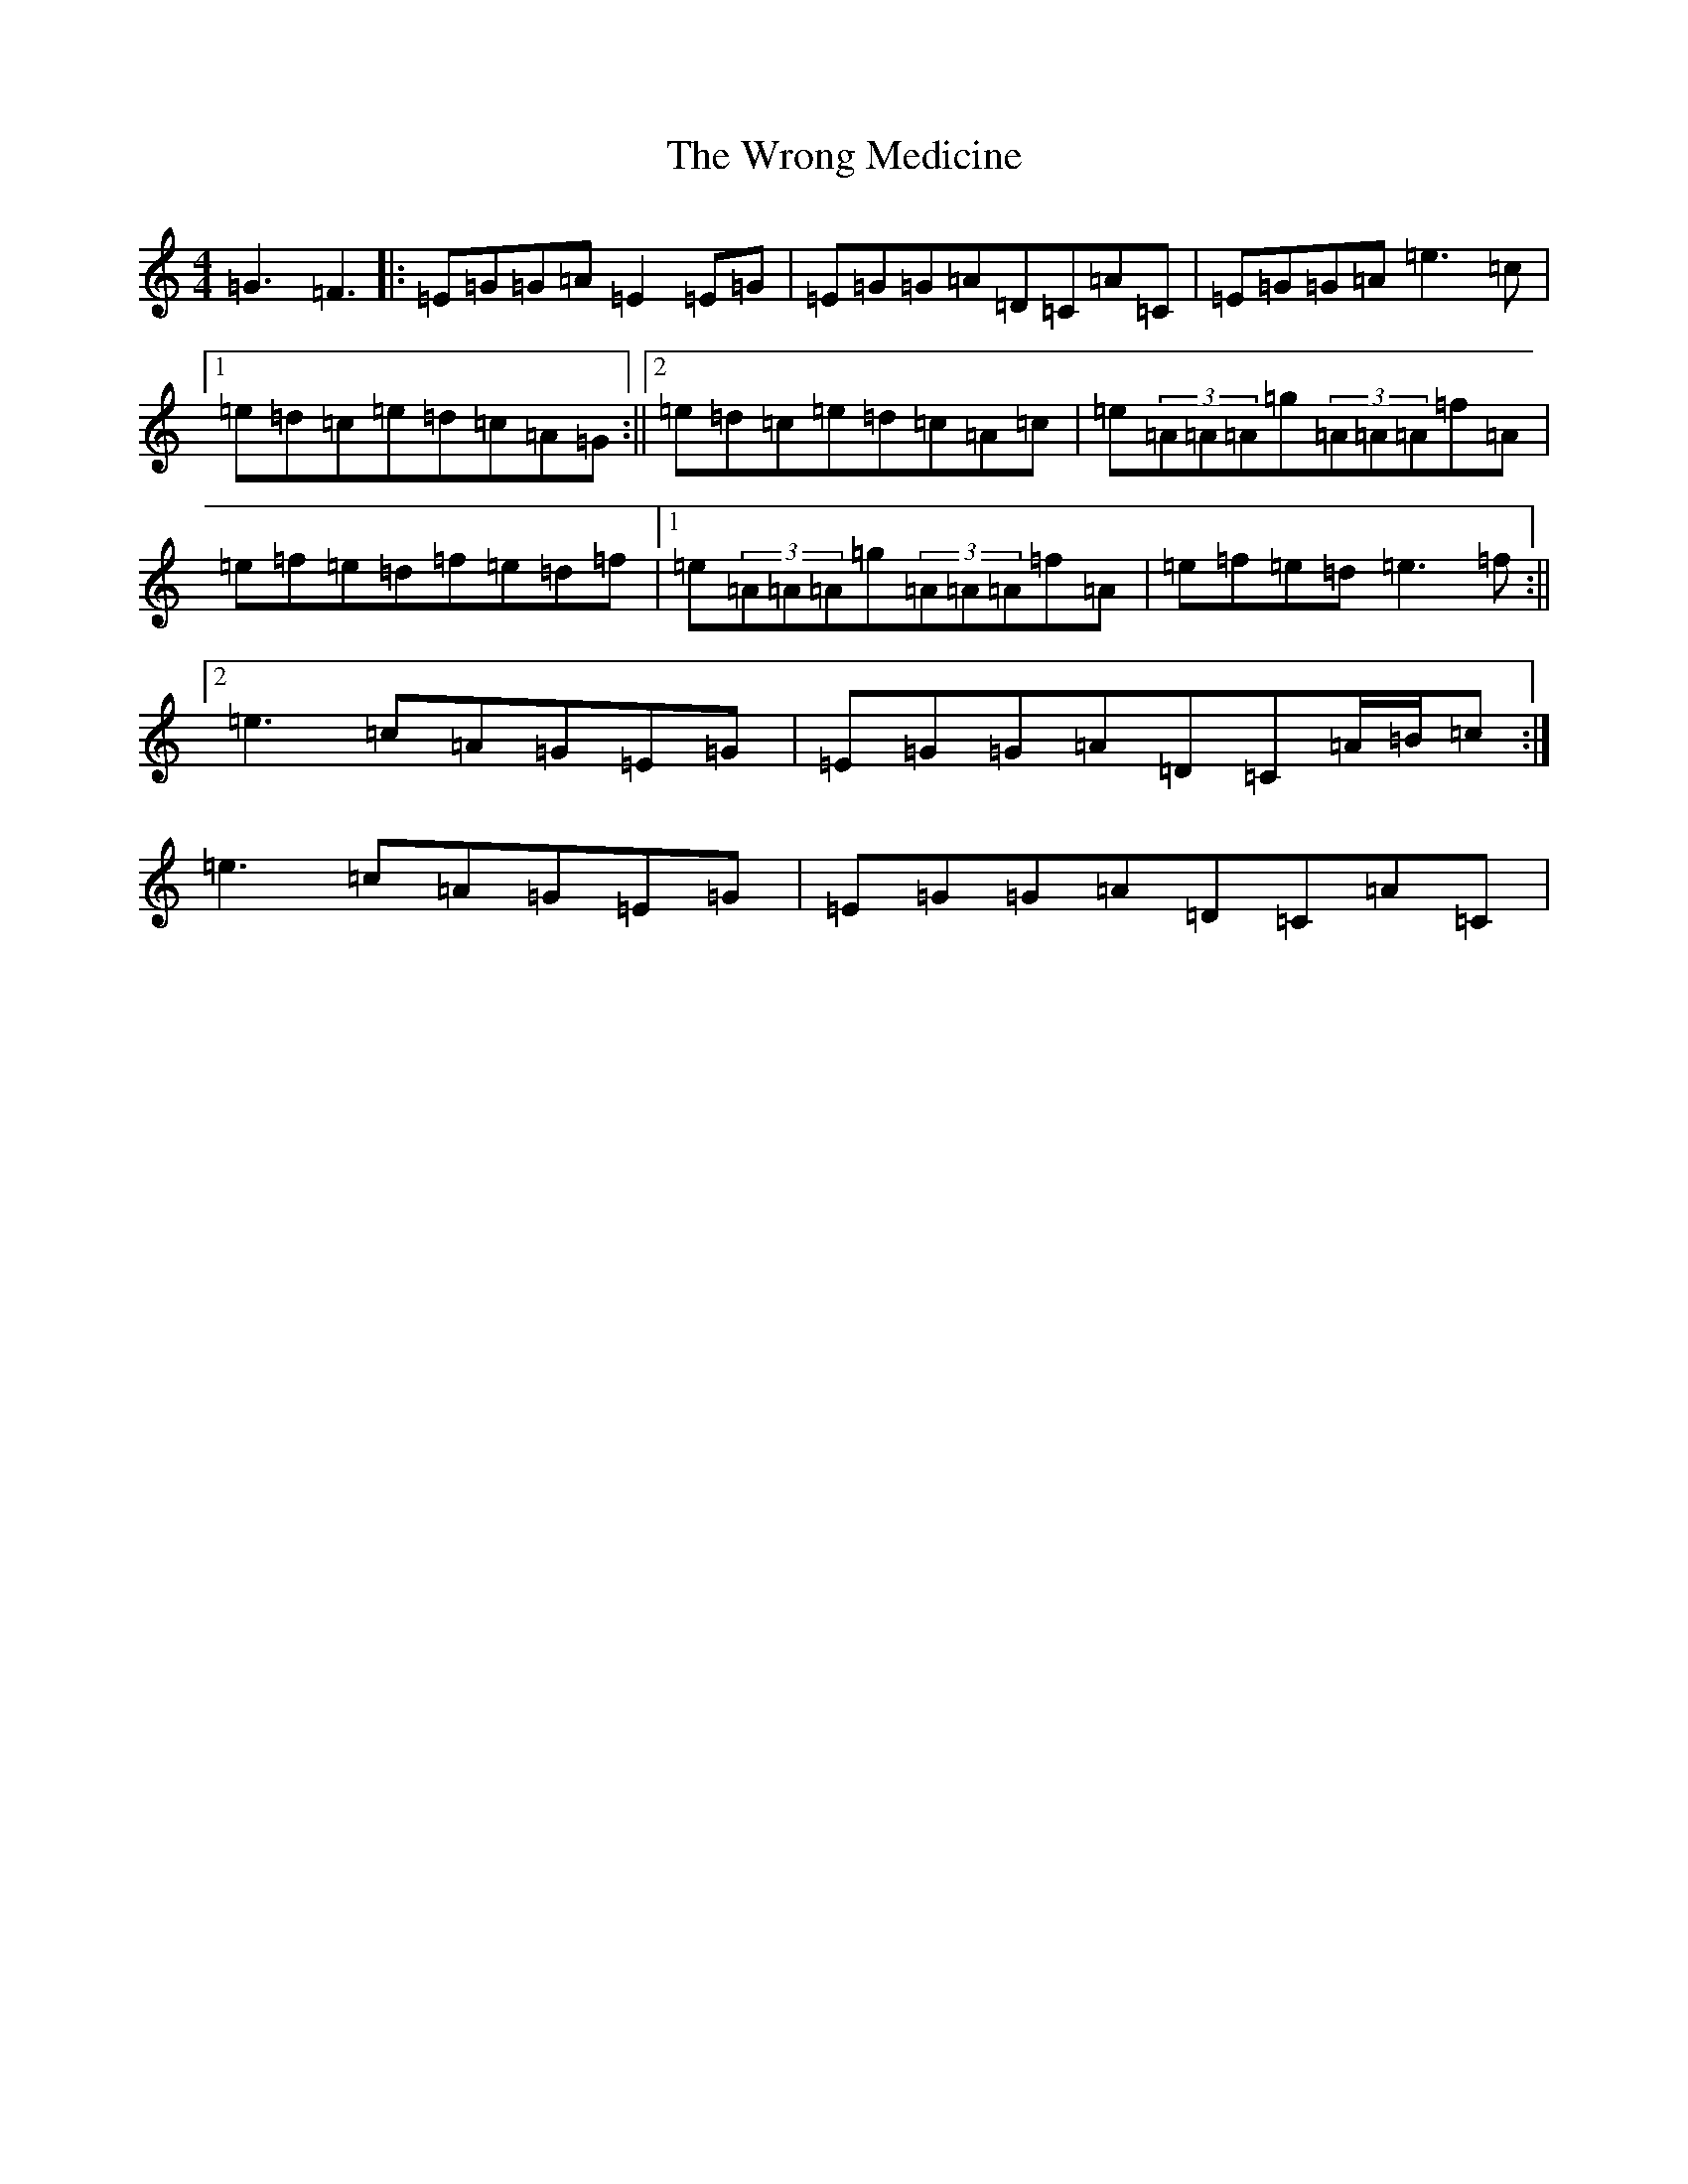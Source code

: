 X: 22784
T: Wrong Medicine, The
S: https://thesession.org/tunes/9777#setting9777
Z: D Major
R: reel
M:4/4
L:1/8
K: C Major
=G3=F3|:=E=G=G=A=E2=E=G|=E=G=G=A=D=C=A=C|=E=G=G=A=e3=c|1=e=d=c=e=d=c=A=G:||2=e=d=c=e=d=c=A=c|=e(3=A=A=A=g(3=A=A=A=f=A|=e=f=e=d=f=e=d=f|1=e(3=A=A=A=g(3=A=A=A=f=A|=e=f=e=d=e3=f:||2=e3=c=A=G=E=G|=E=G=G=A=D=C=A/2=B/2=c:|=e3=c=A=G=E=G|=E=G=G=A=D=C=A=C|